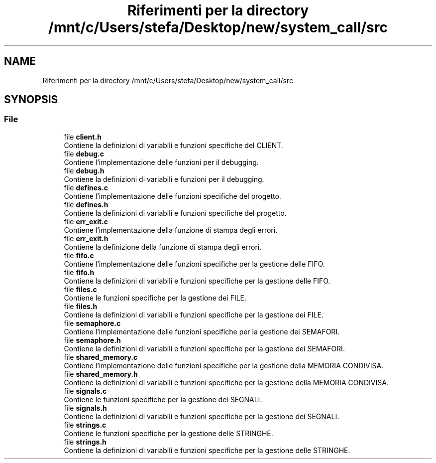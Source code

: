 .TH "Riferimenti per la directory /mnt/c/Users/stefa/Desktop/new/system_call/src" 3 "Mar 19 Apr 2022" "Version 0.0.1" "SYSTEM_CALL" \" -*- nroff -*-
.ad l
.nh
.SH NAME
Riferimenti per la directory /mnt/c/Users/stefa/Desktop/new/system_call/src
.SH SYNOPSIS
.br
.PP
.SS "File"

.in +1c
.ti -1c
.RI "file \fBclient\&.h\fP"
.br
.RI "Contiene la definizioni di variabili e funzioni specifiche del CLIENT\&. "
.ti -1c
.RI "file \fBdebug\&.c\fP"
.br
.RI "Contiene l'implementazione delle funzioni per il debugging\&. "
.ti -1c
.RI "file \fBdebug\&.h\fP"
.br
.RI "Contiene la definizioni di variabili e funzioni per il debugging\&. "
.ti -1c
.RI "file \fBdefines\&.c\fP"
.br
.RI "Contiene l'implementazione delle funzioni specifiche del progetto\&. "
.ti -1c
.RI "file \fBdefines\&.h\fP"
.br
.RI "Contiene la definizioni di variabili e funzioni specifiche del progetto\&. "
.ti -1c
.RI "file \fBerr_exit\&.c\fP"
.br
.RI "Contiene l'implementazione della funzione di stampa degli errori\&. "
.ti -1c
.RI "file \fBerr_exit\&.h\fP"
.br
.RI "Contiene la definizione della funzione di stampa degli errori\&. "
.ti -1c
.RI "file \fBfifo\&.c\fP"
.br
.RI "Contiene l'implementazione delle funzioni specifiche per la gestione delle FIFO\&. "
.ti -1c
.RI "file \fBfifo\&.h\fP"
.br
.RI "Contiene la definizioni di variabili e funzioni specifiche per la gestione delle FIFO\&. "
.ti -1c
.RI "file \fBfiles\&.c\fP"
.br
.RI "Contiene le funzioni specifiche per la gestione dei FILE\&. "
.ti -1c
.RI "file \fBfiles\&.h\fP"
.br
.RI "Contiene la definizioni di variabili e funzioni specifiche per la gestione dei FILE\&. "
.ti -1c
.RI "file \fBsemaphore\&.c\fP"
.br
.RI "Contiene l'implementazione delle funzioni specifiche per la gestione dei SEMAFORI\&. "
.ti -1c
.RI "file \fBsemaphore\&.h\fP"
.br
.RI "Contiene la definizioni di variabili e funzioni specifiche per la gestione dei SEMAFORI\&. "
.ti -1c
.RI "file \fBshared_memory\&.c\fP"
.br
.RI "Contiene l'implementazione delle funzioni specifiche per la gestione della MEMORIA CONDIVISA\&. "
.ti -1c
.RI "file \fBshared_memory\&.h\fP"
.br
.RI "Contiene la definizioni di variabili e funzioni specifiche per la gestione della MEMORIA CONDIVISA\&. "
.ti -1c
.RI "file \fBsignals\&.c\fP"
.br
.RI "Contiene le funzioni specifiche per la gestione dei SEGNALI\&. "
.ti -1c
.RI "file \fBsignals\&.h\fP"
.br
.RI "Contiene la definizioni di variabili e funzioni specifiche per la gestione dei SEGNALI\&. "
.ti -1c
.RI "file \fBstrings\&.c\fP"
.br
.RI "Contiene le funzioni specifiche per la gestione delle STRINGHE\&. "
.ti -1c
.RI "file \fBstrings\&.h\fP"
.br
.RI "Contiene la definizioni di variabili e funzioni specifiche per la gestione delle STRINGHE\&. "
.in -1c

